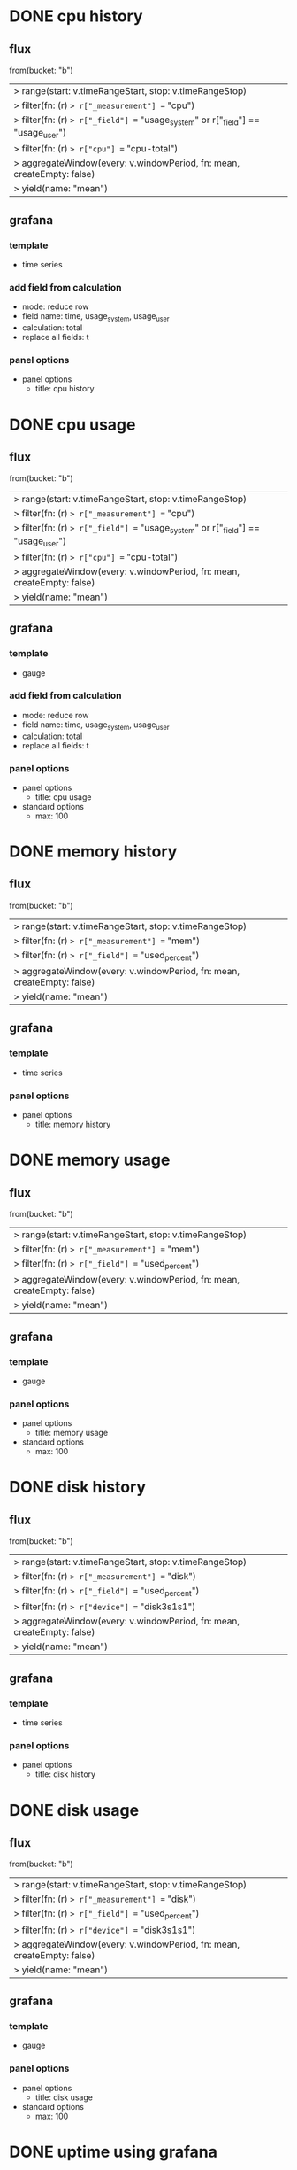 * DONE cpu history
CLOSED: [2023-05-01 Mon 21:42]

** flux

from(bucket: "b")
  |> range(start: v.timeRangeStart, stop: v.timeRangeStop)
  |> filter(fn: (r) => r["_measurement"] == "cpu")
  |> filter(fn: (r) => r["_field"] == "usage_system" or r["_field"] == "usage_user")
  |> filter(fn: (r) => r["cpu"] == "cpu-total")
  |> aggregateWindow(every: v.windowPeriod, fn: mean, createEmpty: false)
  |> yield(name: "mean")

** grafana

*** template

- time series

*** add field from calculation

- mode: reduce row
- field name: time, usage_system, usage_user
- calculation: total
- replace all fields: t

*** panel options

- panel options
  - title: cpu history
* DONE cpu usage
CLOSED: [2023-05-01 Mon 21:42]

** flux

from(bucket: "b")
  |> range(start: v.timeRangeStart, stop: v.timeRangeStop)
  |> filter(fn: (r) => r["_measurement"] == "cpu")
  |> filter(fn: (r) => r["_field"] == "usage_system" or r["_field"] == "usage_user")
  |> filter(fn: (r) => r["cpu"] == "cpu-total")
  |> aggregateWindow(every: v.windowPeriod, fn: mean, createEmpty: false)
  |> yield(name: "mean")

** grafana

*** template

- gauge

*** add field from calculation

- mode: reduce row
- field name: time, usage_system, usage_user
- calculation: total
- replace all fields: t

*** panel options

- panel options
  - title: cpu usage
- standard options
  - max: 100
* DONE memory history
CLOSED: [2023-05-01 Mon 21:43]

** flux

from(bucket: "b")
  |> range(start: v.timeRangeStart, stop: v.timeRangeStop)
  |> filter(fn: (r) => r["_measurement"] == "mem")
  |> filter(fn: (r) => r["_field"] == "used_percent")
  |> aggregateWindow(every: v.windowPeriod, fn: mean, createEmpty: false)
  |> yield(name: "mean")

** grafana

*** template

- time series

*** panel options

- panel options
  - title: memory history
* DONE memory usage
CLOSED: [2023-05-01 Mon 21:45]

** flux

from(bucket: "b")
  |> range(start: v.timeRangeStart, stop: v.timeRangeStop)
  |> filter(fn: (r) => r["_measurement"] == "mem")
  |> filter(fn: (r) => r["_field"] == "used_percent")
  |> aggregateWindow(every: v.windowPeriod, fn: mean, createEmpty: false)
  |> yield(name: "mean")

** grafana

*** template

- gauge

*** panel options

- panel options
  - title: memory usage
- standard options
  - max: 100
* DONE disk history
CLOSED: [2023-05-01 Mon 21:46]

** flux

from(bucket: "b")
  |> range(start: v.timeRangeStart, stop: v.timeRangeStop)
  |> filter(fn: (r) => r["_measurement"] == "disk")
  |> filter(fn: (r) => r["_field"] == "used_percent")
  |> filter(fn: (r) => r["device"] == "disk3s1s1")
  |> aggregateWindow(every: v.windowPeriod, fn: mean, createEmpty: false)
  |> yield(name: "mean")

** grafana

*** template

- time series

*** panel options

- panel options
  - title: disk history

* DONE disk usage
CLOSED: [2023-05-01 Mon 21:47]

** flux

from(bucket: "b")
  |> range(start: v.timeRangeStart, stop: v.timeRangeStop)
  |> filter(fn: (r) => r["_measurement"] == "disk")
  |> filter(fn: (r) => r["_field"] == "used_percent")
  |> filter(fn: (r) => r["device"] == "disk3s1s1")
  |> aggregateWindow(every: v.windowPeriod, fn: mean, createEmpty: false)
  |> yield(name: "mean")

** grafana

*** template

- gauge

*** panel options

- panel options
  - title: disk usage
- standard options
  - max: 100
* DONE uptime using grafana
CLOSED: [2023-05-01 Mon 21:49]

** flux

from(bucket: "b")
  |> range(start: v.timeRangeStart, stop: v.timeRangeStop)
  |> filter(fn: (r) => r["_measurement"] == "system")
  |> filter(fn: (r) => r["_field"] == "uptime")
  |> last()

** grafana

*** template

- stat

*** panel options

- panel options
  - title: uptime using grafana
- standard options
  - unit: second(s)
    
* DONE hostname
CLOSED: [2023-05-01 Mon 21:50]

** flux

from(bucket: "b")
  |> range(start: v.timeRangeStart, stop: v.timeRangeStop)
  |> filter(fn: (r) => r["_measurement"] == "cpu")
  |> filter(fn: (r) => r["_field"] == "usage_system")
  |> filter(fn: (r) => r["cpu"] == "cpu-total")
  |> map(fn: (r) => ({ r with _value: r.host }))  
  |> last()

** grafana

*** template

- stat

*** panel options

- panel options
  - title: hostname
- value options
  - fields: usage_system
    
* DONE network history
CLOSED: [2023-05-01 Mon 21:54]

** flux

from(bucket: "b")
  |> range(start: v.timeRangeStart, stop: v.timeRangeStop)
  |> filter(fn: (r) => r["_measurement"] == "net")
  |> filter(fn: (r) => r["_field"] == "bytes_recv" or r["_field"] == "bytes_sent")
  |> filter(fn: (r) => r["interface"] == "en0")
  |> difference(nonNegative: false, columns: ["_value"])  
  |> aggregateWindow(every: v.windowPeriod, fn: mean, createEmpty: false)
  |> yield(name: "mean")

** grafana

*** template

- time series

*** panel options

- panel options
  - title: network history
- standard options
  - unit: bytes/sec(SI)
*** add field from calculation

- mode: binary operation
- operation: bytes_recv / 10
- alias: MB/s(recv)

*** add field from calculation

- mode: binary operation
- operation: bytes_sent / 10
- alias: MB/s(sent)
- organize fields
  - [X] time
  - [X] MB/s(recv)
  - [X] MB/s(sent)


* DONE uptime using flux
CLOSED: [2023-05-01 Mon 22:23]

** flux

from(bucket: "b")
  |> range(start: v.timeRangeStart, stop: v.timeRangeStop)
  |> filter(fn: (r) => r["_measurement"] == "system")
  |> filter(fn: (r) => r["_field"] == "uptime")
  |> last()
  |> map(fn: (r) => ({ r with _value:
  string(v: r._value / (24 * 60 * 60)) + "d " + 
  string(v: r._value % (24 * 60 * 60) / (60 * 60)) + "h " +
  string(v: r._value % (24 * 60 * 60) % (60 * 60) / 60) + "m " +
  string(v: r._value % (24 * 60 * 60) % (60 * 60) % 60) + "s "
  }))

** grafana

*** template

- stat

*** panel options

- panel options
  - title: uptime using flux
- value options
  - fields: uptime 
  
